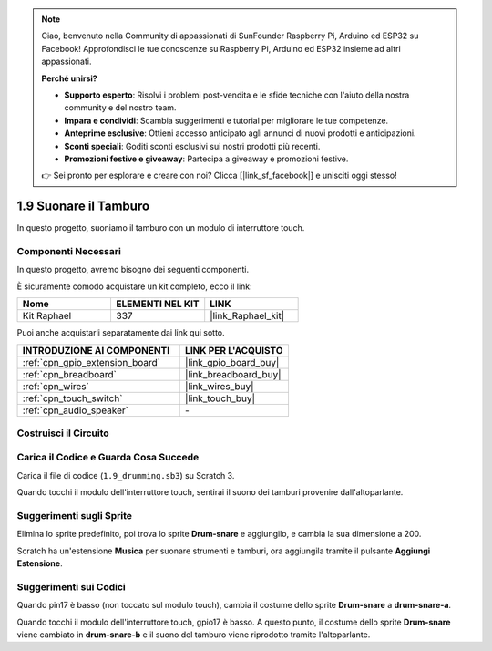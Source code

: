 .. note::

    Ciao, benvenuto nella Community di appassionati di SunFounder Raspberry Pi, Arduino ed ESP32 su Facebook! Approfondisci le tue conoscenze su Raspberry Pi, Arduino ed ESP32 insieme ad altri appassionati.

    **Perché unirsi?**

    - **Supporto esperto**: Risolvi i problemi post-vendita e le sfide tecniche con l'aiuto della nostra community e del nostro team.
    - **Impara e condividi**: Scambia suggerimenti e tutorial per migliorare le tue competenze.
    - **Anteprime esclusive**: Ottieni accesso anticipato agli annunci di nuovi prodotti e anticipazioni.
    - **Sconti speciali**: Goditi sconti esclusivi sui nostri prodotti più recenti.
    - **Promozioni festive e giveaway**: Partecipa a giveaway e promozioni festive.

    👉 Sei pronto per esplorare e creare con noi? Clicca [|link_sf_facebook|] e unisciti oggi stesso!

.. _1.9_scratch:

1.9 Suonare il Tamburo
============================

In questo progetto, suoniamo il tamburo con un modulo di interruttore touch.

.. image:: img/1.9_header.png

Componenti Necessari
--------------------------------

In questo progetto, avremo bisogno dei seguenti componenti.

.. image:: img/1.9_component.png

È sicuramente comodo acquistare un kit completo, ecco il link:

.. list-table::
    :widths: 20 20 20
    :header-rows: 1

    *   - Nome	
        - ELEMENTI NEL KIT
        - LINK
    *   - Kit Raphael
        - 337
        - |link_Raphael_kit|

Puoi anche acquistarli separatamente dai link qui sotto.

.. list-table::
    :widths: 30 20
    :header-rows: 1

    *   - INTRODUZIONE AI COMPONENTI
        - LINK PER L'ACQUISTO

    *   - :ref:`cpn_gpio_extension_board`
        - |link_gpio_board_buy|
    *   - :ref:`cpn_breadboard`
        - |link_breadboard_buy|
    *   - :ref:`cpn_wires`
        - |link_wires_buy|
    *   - :ref:`cpn_touch_switch`
        - |link_touch_buy|
    *   - :ref:`cpn_audio_speaker`
        - \-

Costruisci il Circuito
-------------------------

.. image:: img/1.9_fritzing.png


Carica il Codice e Guarda Cosa Succede
-----------------------------------------

Carica il file di codice (``1.9_drumming.sb3``) su Scratch 3.

Quando tocchi il modulo dell'interruttore touch, sentirai il suono dei tamburi provenire dall'altoparlante.


Suggerimenti sugli Sprite
----------------------------

Elimina lo sprite predefinito, poi trova lo sprite **Drum-snare** e aggiungilo, e cambia la sua dimensione a 200.

.. image:: img/1.9_touch1.png

Scratch ha un'estensione **Musica** per suonare strumenti e tamburi, ora aggiungila tramite il pulsante **Aggiungi Estensione**.

.. image:: img/1.9_touch2.png

Suggerimenti sui Codici
--------------------------

.. image:: img/1.9_touch3.png
  :width: 400

Quando pin17 è basso (non toccato sul modulo touch), cambia il costume dello sprite **Drum-snare** a **drum-snare-a**.

.. image:: img/1.9_touch4.png
  :width: 600

Quando tocchi il modulo dell'interruttore touch, gpio17 è basso. A questo punto, il costume dello sprite **Drum-snare** viene cambiato in **drum-snare-b** e il suono del tamburo viene riprodotto tramite l'altoparlante.
